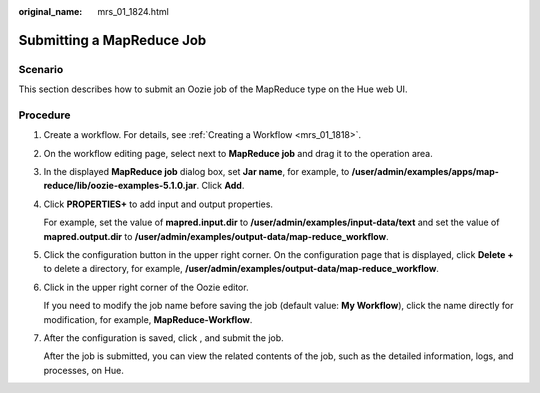 :original_name: mrs_01_1824.html

.. _mrs_01_1824:

Submitting a MapReduce Job
==========================

Scenario
--------

This section describes how to submit an Oozie job of the MapReduce type on the Hue web UI.

Procedure
---------

#. Create a workflow. For details, see :ref:`Creating a Workflow <mrs_01_1818>`.

#. On the workflow editing page, select |image1| next to **MapReduce job** and drag it to the operation area.

#. In the displayed **MapReduce job** dialog box, set **Jar name**, for example, to **/user/admin/examples/apps/map-reduce/lib/oozie-examples-5.1.0.jar**. Click **Add**.

#. Click **PROPERTIES+** to add input and output properties.

   |image2|

   For example, set the value of **mapred.input.dir** to **/user/admin/examples/input-data/text** and set the value of **mapred.output.dir** to **/user/admin/examples/output-data/map-reduce_workflow**.

#. Click the configuration button |image3| in the upper right corner. On the configuration page that is displayed, click **Delete +** to delete a directory, for example, **/user/admin/examples/output-data/map-reduce_workflow**.

#. Click |image4| in the upper right corner of the Oozie editor.

   If you need to modify the job name before saving the job (default value: **My Workflow**), click the name directly for modification, for example, **MapReduce-Workflow**.

#. After the configuration is saved, click |image5|, and submit the job.

   After the job is submitted, you can view the related contents of the job, such as the detailed information, logs, and processes, on Hue.

.. |image1| image:: /_static/images/en-us_image_0000001349170097.jpg
.. |image2| image:: /_static/images/en-us_image_0000001349289681.png
.. |image3| image:: /_static/images/en-us_image_0000001296250004.jpg
.. |image4| image:: /_static/images/en-us_image_0000001295930528.png
.. |image5| image:: /_static/images/en-us_image_0000001296090360.jpg
